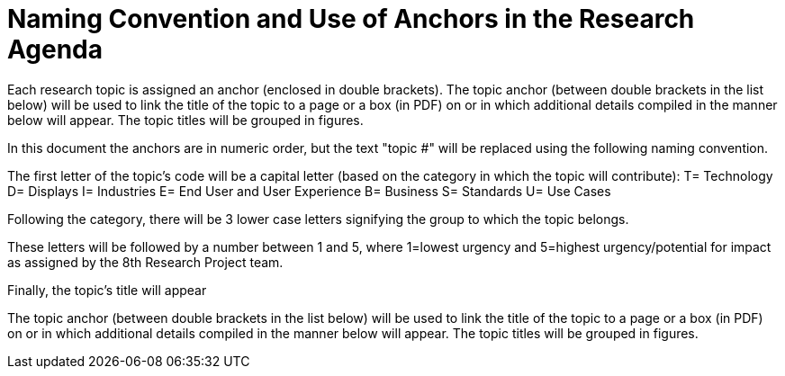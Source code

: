 # Naming Convention and Use of Anchors in the Research Agenda

Each research topic is assigned an anchor (enclosed in double brackets). The topic anchor (between double brackets in the list below) will be used to link the title of the topic to a page or a box (in PDF) on or in which additional details compiled in the manner below will appear. The topic titles will be grouped in figures.

In this document the anchors are in numeric order, but the text "topic #" will be replaced using the following naming convention.

The first letter of the topic's code will be a capital letter (based on the category in which the topic will contribute):
T= Technology
D= Displays
I= Industries
E= End User and User Experience
B= Business
S= Standards
U= Use Cases

Following the category, there will be 3 lower case letters signifying the group to which the topic belongs.

These letters will be followed by a number between 1 and 5, where 1=lowest urgency and 5=highest urgency/potential for impact as assigned by the 8th Research Project team.

Finally, the topic's title will appear

The topic anchor (between double brackets in the list below) will be used to link the title of the topic to a page or a box (in PDF) on or in which additional details compiled in the manner below will appear. The topic titles will be grouped in figures.
